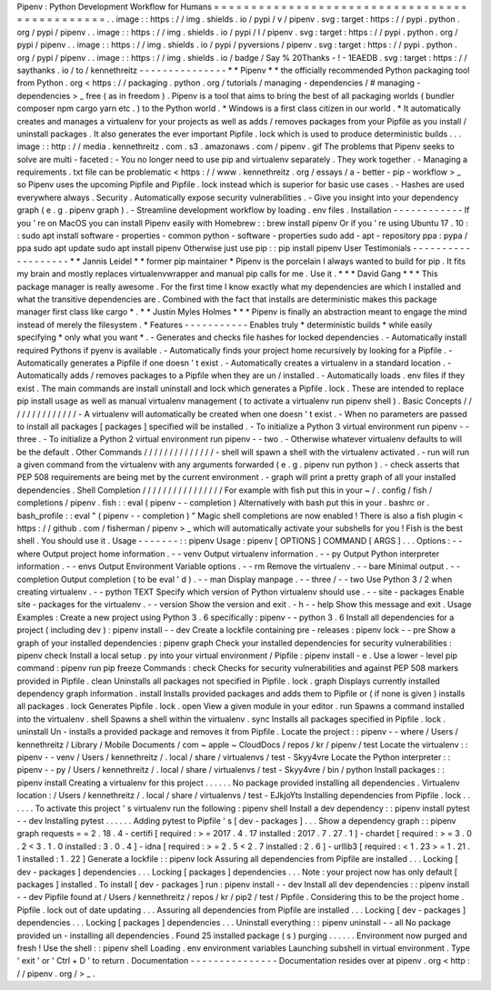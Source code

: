 Pipenv
:
Python
Development
Workflow
for
Humans
=
=
=
=
=
=
=
=
=
=
=
=
=
=
=
=
=
=
=
=
=
=
=
=
=
=
=
=
=
=
=
=
=
=
=
=
=
=
=
=
=
=
=
=
=
=
.
.
image
:
:
https
:
/
/
img
.
shields
.
io
/
pypi
/
v
/
pipenv
.
svg
:
target
:
https
:
/
/
pypi
.
python
.
org
/
pypi
/
pipenv
.
.
image
:
:
https
:
/
/
img
.
shields
.
io
/
pypi
/
l
/
pipenv
.
svg
:
target
:
https
:
/
/
pypi
.
python
.
org
/
pypi
/
pipenv
.
.
image
:
:
https
:
/
/
img
.
shields
.
io
/
pypi
/
pyversions
/
pipenv
.
svg
:
target
:
https
:
/
/
pypi
.
python
.
org
/
pypi
/
pipenv
.
.
image
:
:
https
:
/
/
img
.
shields
.
io
/
badge
/
Say
%
20Thanks
-
!
-
1EAEDB
.
svg
:
target
:
https
:
/
/
saythanks
.
io
/
to
/
kennethreitz
-
-
-
-
-
-
-
-
-
-
-
-
-
-
-
*
*
Pipenv
*
*
the
officially
recommended
Python
packaging
tool
from
Python
.
org
<
https
:
/
/
packaging
.
python
.
org
/
tutorials
/
managing
-
dependencies
/
#
managing
-
dependencies
>
_
free
(
as
in
freedom
)
.
Pipenv
is
a
tool
that
aims
to
bring
the
best
of
all
packaging
worlds
(
bundler
composer
npm
cargo
yarn
etc
.
)
to
the
Python
world
.
*
Windows
is
a
first
class
citizen
in
our
world
.
*
It
automatically
creates
and
manages
a
virtualenv
for
your
projects
as
well
as
adds
/
removes
packages
from
your
Pipfile
as
you
install
/
uninstall
packages
.
It
also
generates
the
ever
important
Pipfile
.
lock
which
is
used
to
produce
deterministic
builds
.
.
.
image
:
:
http
:
/
/
media
.
kennethreitz
.
com
.
s3
.
amazonaws
.
com
/
pipenv
.
gif
The
problems
that
Pipenv
seeks
to
solve
are
multi
-
faceted
:
-
You
no
longer
need
to
use
pip
and
virtualenv
separately
.
They
work
together
.
-
Managing
a
requirements
.
txt
file
can
be
problematic
<
https
:
/
/
www
.
kennethreitz
.
org
/
essays
/
a
-
better
-
pip
-
workflow
>
_
so
Pipenv
uses
the
upcoming
Pipfile
and
Pipfile
.
lock
instead
which
is
superior
for
basic
use
cases
.
-
Hashes
are
used
everywhere
always
.
Security
.
Automatically
expose
security
vulnerabilities
.
-
Give
you
insight
into
your
dependency
graph
(
e
.
g
.
pipenv
graph
)
.
-
Streamline
development
workflow
by
loading
.
env
files
.
Installation
-
-
-
-
-
-
-
-
-
-
-
-
If
you
'
re
on
MacOS
you
can
install
Pipenv
easily
with
Homebrew
:
:
brew
install
pipenv
Or
if
you
'
re
using
Ubuntu
17
.
10
:
:
sudo
apt
install
software
-
properties
-
common
python
-
software
-
properties
sudo
add
-
apt
-
repository
ppa
:
pypa
/
ppa
sudo
apt
update
sudo
apt
install
pipenv
Otherwise
just
use
pip
:
:
pip
install
pipenv
User
Testimonials
-
-
-
-
-
-
-
-
-
-
-
-
-
-
-
-
-
-
-
*
*
Jannis
Leidel
*
*
former
pip
maintainer
*
Pipenv
is
the
porcelain
I
always
wanted
to
build
for
pip
.
It
fits
my
brain
and
mostly
replaces
virtualenvwrapper
and
manual
pip
calls
for
me
.
Use
it
.
*
*
*
David
Gang
*
*
*
This
package
manager
is
really
awesome
.
For
the
first
time
I
know
exactly
what
my
dependencies
are
which
I
installed
and
what
the
transitive
dependencies
are
.
Combined
with
the
fact
that
installs
are
deterministic
makes
this
package
manager
first
class
like
cargo
*
.
*
*
Justin
Myles
Holmes
*
*
*
Pipenv
is
finally
an
abstraction
meant
to
engage
the
mind
instead
of
merely
the
filesystem
.
*
Features
-
-
-
-
-
-
-
-
-
-
-
Enables
truly
*
deterministic
builds
*
while
easily
specifying
*
only
what
you
want
*
.
-
Generates
and
checks
file
hashes
for
locked
dependencies
.
-
Automatically
install
required
Pythons
if
pyenv
is
available
.
-
Automatically
finds
your
project
home
recursively
by
looking
for
a
Pipfile
.
-
Automatically
generates
a
Pipfile
if
one
doesn
'
t
exist
.
-
Automatically
creates
a
virtualenv
in
a
standard
location
.
-
Automatically
adds
/
removes
packages
to
a
Pipfile
when
they
are
un
/
installed
.
-
Automatically
loads
.
env
files
if
they
exist
.
The
main
commands
are
install
uninstall
and
lock
which
generates
a
Pipfile
.
lock
.
These
are
intended
to
replace
pip
install
usage
as
well
as
manual
virtualenv
management
(
to
activate
a
virtualenv
run
pipenv
shell
)
.
Basic
Concepts
/
/
/
/
/
/
/
/
/
/
/
/
/
/
-
A
virtualenv
will
automatically
be
created
when
one
doesn
'
t
exist
.
-
When
no
parameters
are
passed
to
install
all
packages
[
packages
]
specified
will
be
installed
.
-
To
initialize
a
Python
3
virtual
environment
run
pipenv
-
-
three
.
-
To
initialize
a
Python
2
virtual
environment
run
pipenv
-
-
two
.
-
Otherwise
whatever
virtualenv
defaults
to
will
be
the
default
.
Other
Commands
/
/
/
/
/
/
/
/
/
/
/
/
/
/
-
shell
will
spawn
a
shell
with
the
virtualenv
activated
.
-
run
will
run
a
given
command
from
the
virtualenv
with
any
arguments
forwarded
(
e
.
g
.
pipenv
run
python
)
.
-
check
asserts
that
PEP
508
requirements
are
being
met
by
the
current
environment
.
-
graph
will
print
a
pretty
graph
of
all
your
installed
dependencies
.
Shell
Completion
/
/
/
/
/
/
/
/
/
/
/
/
/
/
/
/
For
example
with
fish
put
this
in
your
~
/
.
config
/
fish
/
completions
/
pipenv
.
fish
:
:
eval
(
pipenv
-
-
completion
)
Alternatively
with
bash
put
this
in
your
.
bashrc
or
.
bash_profile
:
:
eval
"
(
pipenv
-
-
completion
)
"
Magic
shell
completions
are
now
enabled
!
There
is
also
a
fish
plugin
<
https
:
/
/
github
.
com
/
fisherman
/
pipenv
>
_
which
will
automatically
activate
your
subshells
for
you
!
Fish
is
the
best
shell
.
You
should
use
it
.
Usage
-
-
-
-
-
-
-
:
:
pipenv
Usage
:
pipenv
[
OPTIONS
]
COMMAND
[
ARGS
]
.
.
.
Options
:
-
-
where
Output
project
home
information
.
-
-
venv
Output
virtualenv
information
.
-
-
py
Output
Python
interpreter
information
.
-
-
envs
Output
Environment
Variable
options
.
-
-
rm
Remove
the
virtualenv
.
-
-
bare
Minimal
output
.
-
-
completion
Output
completion
(
to
be
eval
'
d
)
.
-
-
man
Display
manpage
.
-
-
three
/
-
-
two
Use
Python
3
/
2
when
creating
virtualenv
.
-
-
python
TEXT
Specify
which
version
of
Python
virtualenv
should
use
.
-
-
site
-
packages
Enable
site
-
packages
for
the
virtualenv
.
-
-
version
Show
the
version
and
exit
.
-
h
-
-
help
Show
this
message
and
exit
.
Usage
Examples
:
Create
a
new
project
using
Python
3
.
6
specifically
:
pipenv
-
-
python
3
.
6
Install
all
dependencies
for
a
project
(
including
dev
)
:
pipenv
install
-
-
dev
Create
a
lockfile
containing
pre
-
releases
:
pipenv
lock
-
-
pre
Show
a
graph
of
your
installed
dependencies
:
pipenv
graph
Check
your
installed
dependencies
for
security
vulnerabilities
:
pipenv
check
Install
a
local
setup
.
py
into
your
virtual
environment
/
Pipfile
:
pipenv
install
-
e
.
Use
a
lower
-
level
pip
command
:
pipenv
run
pip
freeze
Commands
:
check
Checks
for
security
vulnerabilities
and
against
PEP
508
markers
provided
in
Pipfile
.
clean
Uninstalls
all
packages
not
specified
in
Pipfile
.
lock
.
graph
Displays
currently
installed
dependency
graph
information
.
install
Installs
provided
packages
and
adds
them
to
Pipfile
or
(
if
none
is
given
)
installs
all
packages
.
lock
Generates
Pipfile
.
lock
.
open
View
a
given
module
in
your
editor
.
run
Spawns
a
command
installed
into
the
virtualenv
.
shell
Spawns
a
shell
within
the
virtualenv
.
sync
Installs
all
packages
specified
in
Pipfile
.
lock
.
uninstall
Un
-
installs
a
provided
package
and
removes
it
from
Pipfile
.
Locate
the
project
:
:
pipenv
-
-
where
/
Users
/
kennethreitz
/
Library
/
Mobile
Documents
/
com
~
apple
~
CloudDocs
/
repos
/
kr
/
pipenv
/
test
Locate
the
virtualenv
:
:
pipenv
-
-
venv
/
Users
/
kennethreitz
/
.
local
/
share
/
virtualenvs
/
test
-
Skyy4vre
Locate
the
Python
interpreter
:
:
pipenv
-
-
py
/
Users
/
kennethreitz
/
.
local
/
share
/
virtualenvs
/
test
-
Skyy4vre
/
bin
/
python
Install
packages
:
:
pipenv
install
Creating
a
virtualenv
for
this
project
.
.
.
.
.
.
No
package
provided
installing
all
dependencies
.
Virtualenv
location
:
/
Users
/
kennethreitz
/
.
local
/
share
/
virtualenvs
/
test
-
EJkjoYts
Installing
dependencies
from
Pipfile
.
lock
.
.
.
.
.
.
To
activate
this
project
'
s
virtualenv
run
the
following
:
pipenv
shell
Install
a
dev
dependency
:
:
pipenv
install
pytest
-
-
dev
Installing
pytest
.
.
.
.
.
.
Adding
pytest
to
Pipfile
'
s
[
dev
-
packages
]
.
.
.
Show
a
dependency
graph
:
:
pipenv
graph
requests
=
=
2
.
18
.
4
-
certifi
[
required
:
>
=
2017
.
4
.
17
installed
:
2017
.
7
.
27
.
1
]
-
chardet
[
required
:
>
=
3
.
0
.
2
<
3
.
1
.
0
installed
:
3
.
0
.
4
]
-
idna
[
required
:
>
=
2
.
5
<
2
.
7
installed
:
2
.
6
]
-
urllib3
[
required
:
<
1
.
23
>
=
1
.
21
.
1
installed
:
1
.
22
]
Generate
a
lockfile
:
:
pipenv
lock
Assuring
all
dependencies
from
Pipfile
are
installed
.
.
.
Locking
[
dev
-
packages
]
dependencies
.
.
.
Locking
[
packages
]
dependencies
.
.
.
Note
:
your
project
now
has
only
default
[
packages
]
installed
.
To
install
[
dev
-
packages
]
run
:
pipenv
install
-
-
dev
Install
all
dev
dependencies
:
:
pipenv
install
-
-
dev
Pipfile
found
at
/
Users
/
kennethreitz
/
repos
/
kr
/
pip2
/
test
/
Pipfile
.
Considering
this
to
be
the
project
home
.
Pipfile
.
lock
out
of
date
updating
.
.
.
Assuring
all
dependencies
from
Pipfile
are
installed
.
.
.
Locking
[
dev
-
packages
]
dependencies
.
.
.
Locking
[
packages
]
dependencies
.
.
.
Uninstall
everything
:
:
pipenv
uninstall
-
-
all
No
package
provided
un
-
installing
all
dependencies
.
Found
25
installed
package
(
s
)
purging
.
.
.
.
.
.
Environment
now
purged
and
fresh
!
Use
the
shell
:
:
pipenv
shell
Loading
.
env
environment
variables
Launching
subshell
in
virtual
environment
.
Type
'
exit
'
or
'
Ctrl
+
D
'
to
return
.
Documentation
-
-
-
-
-
-
-
-
-
-
-
-
-
-
-
Documentation
resides
over
at
pipenv
.
org
<
http
:
/
/
pipenv
.
org
/
>
_
.
